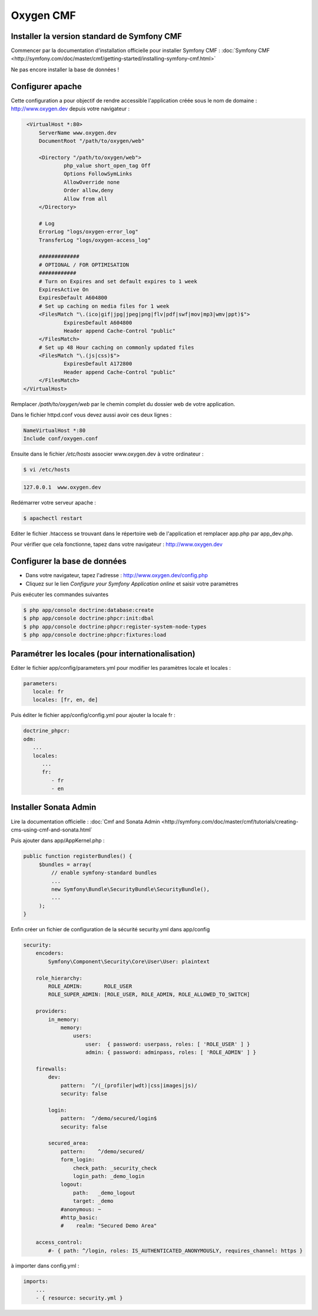 Oxygen CMF
==========

Installer la version standard de Symfony CMF
--------------------------------------------

Commencer par la documentation d'installation officielle
pour installer Symfony CMF : :doc:`Symfony CMF <http://symfony.com/doc/master/cmf/getting-started/installing-symfony-cmf.html>`

| Ne pas encore installer la base de données !

Configurer apache
-----------------

Cette configuration a pour objectif de rendre accessible l'application créée sous le nom de domaine :
http://www.oxygen.dev depuis votre navigateur :

.. code-block:: apache

    <VirtualHost *:80>
        ServerName www.oxygen.dev
        DocumentRoot "/path/to/oxygen/web"

        <Directory "/path/to/oxygen/web">
                php_value short_open_tag Off
                Options FollowSymLinks
                AllowOverride none
                Order allow,deny
                Allow from all
        </Directory>

        # Log
        ErrorLog "logs/oxygen-error_log"
        TransferLog "logs/oxygen-access_log"

        #############
        # OPTIONAL / FOR OPTIMISATION
        ############
        # Turn on Expires and set default expires to 1 week
        ExpiresActive On
        ExpiresDefault A604800
        # Set up caching on media files for 1 week
        <FilesMatch "\.(ico|gif|jpg|jpeg|png|flv|pdf|swf|mov|mp3|wmv|ppt)$">
                ExpiresDefault A604800
                Header append Cache-Control "public"
        </FilesMatch>
        # Set up 48 Hour caching on commonly updated files
        <FilesMatch "\.(js|css)$">
                ExpiresDefault A172800
                Header append Cache-Control "public"
        </FilesMatch>
   </VirtualHost>

Remplacer */path/to/oxygen/web* par le chemin complet du dossier web de votre application.

Dans le fichier httpd.conf vous devez aussi avoir ces deux lignes :

.. code-block:: apache

    NameVirtualHost *:80
    Include conf/oxygen.conf
    
Ensuite dans le fichier */etc/hosts* associer www.oxygen.dev à votre ordinateur :

.. code-block:: bash

    $ vi /etc/hosts
    
.. code-block:: text
    
    127.0.0.1  www.oxygen.dev
    
Redémarrer votre serveur apache :

.. code-block:: bash

    $ apachectl restart
    
Editer le fichier .htaccess se trouvant dans le répertoire web de l'application et remplacer app.php par app_dev.php.

Pour vérifier que cela fonctionne, tapez dans votre navigateur : http://www.oxygen.dev

Configurer la base de données
-----------------------------

* Dans votre navigateur, tapez l'adresse : http://www.oxygen.dev/config.php
* Cliquez sur le lien *Configure your Symfony Application online* et saisir votre paramètres

Puis exécuter les commandes suivantes

.. code-block:: bash

   $ php app/console doctrine:database:create
   $ php app/console doctrine:phpcr:init:dbal
   $ php app/console doctrine:phpcr:register-system-node-types
   $ php app/console doctrine:phpcr:fixtures:load

Paramétrer les locales (pour internationalisation)
--------------------------------------------------

Editer le fichier app/config/parameters.yml pour modifier les paramètres locale et locales :

.. code-block:: yaml

   parameters:
      locale: fr
      locales: [fr, en, de]
      
Puis éditer le fichier app/config/config.yml pour ajouter la locale fr :

.. code-block:: yaml

   doctrine_phpcr:
   odm:
      ...
      locales:
         ...
         fr:
            - fr
            - en
         
Installer Sonata Admin
----------------------

Lire la documentation officielle : :doc:`Cmf and Sonata Admin <http://symfony.com/doc/master/cmf/tutorials/creating-cms-using-cmf-and-sonata.html`

Puis ajouter dans app/AppKernel.php :

.. code-block:: php

   public function registerBundles() {
        $bundles = array(
            // enable symfony-standard bundles
            ...
            new Symfony\Bundle\SecurityBundle\SecurityBundle(),
            ...
        );
   }

Enfin créer un fichier de configuration de la sécurité security.yml dans app/config

.. code-block:: yaml

   security:
       encoders:
           Symfony\Component\Security\Core\User\User: plaintext
   
       role_hierarchy:
           ROLE_ADMIN:       ROLE_USER
           ROLE_SUPER_ADMIN: [ROLE_USER, ROLE_ADMIN, ROLE_ALLOWED_TO_SWITCH]
   
       providers:
           in_memory:
               memory:
                   users:
                       user:  { password: userpass, roles: [ 'ROLE_USER' ] }
                       admin: { password: adminpass, roles: [ 'ROLE_ADMIN' ] }
   
       firewalls:
           dev:
               pattern:  ^/(_(profiler|wdt)|css|images|js)/
               security: false
   
           login:
               pattern:  ^/demo/secured/login$
               security: false
   
           secured_area:
               pattern:    ^/demo/secured/
               form_login:
                   check_path: _security_check
                   login_path: _demo_login
               logout:
                   path:   _demo_logout
                   target: _demo
               #anonymous: ~
               #http_basic:
               #    realm: "Secured Demo Area"
   
       access_control:
           #- { path: ^/login, roles: IS_AUTHENTICATED_ANONYMOUSLY, requires_channel: https }
           
à importer dans config.yml :

.. code-block:: yaml

   imports:
       ...
       - { resource: security.yml }
           
